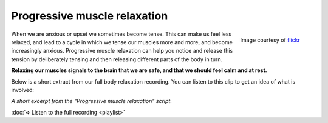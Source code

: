 

Progressive muscle relaxation
~~~~~~~~~~~~~~~~~~~~~~~~~~~~~~~~~~~~~~


.. raw:: html
    :file: start-audio-players.script


.. figure:: img/cat.jpg
    :width: 350px
    :align: right

    Image courtesy of `flickr <https://www.flickr.com/photos/126155637@N07/15795593561/in/photolist-q4NxE2-8yZJoP-cqSda7-ss64eW-nWzRJ4-sHYaYp-48BWUt-d6NsyU-py4Mae-5fmJWw-iqxBgo-7vyqpB-ruZsFi-e5bwqy-h4p2Dc-nYtVRR-djuuWm-t6Fvmz-qcCvpn-9eubkg-fECZo7-e55T9X-MK4zu-bK4nWc-hySJvA-bNQ4fn-9iPZGF-cMQ9eA-ni43xM-91nNcJ-bw6XLw-7RshHy-arZmF5-todQjo-ri46TQ-6D95a-dKmtwE-dhqS4L-dKs9ft-edUEQQ-kj7tTP-6XVxse-dULqZN-rzELN-dhx75X-aaF85P-9UGnNW-hun8tp-hySH97-aPg8MH>`_



When we are anxious or upset we sometimes become tense. This can make us feel less relaxed, and lead to a cycle in which we tense our muscles more and more, and become increasingly anxious.  Progressive muscle relaxation can help you notice and release this tension by deliberately tensing and then releasing different parts of the body in turn. 

**Relaxing our muscles signals to the brain that we are safe, and that we should feel calm and at rest.**

Below is a short extract from our full body relaxation recording. You can listen to this clip to get an idea of what is involved: 




*A short excerpt from the "Progressive muscle relaxation" script*. 


.. raw:: html
	
	<audio src="https://plymouth-pears.s3.amazonaws.com/pmr-clip.mp3" preload="auto">
	</audio>


:doc:`➪ Listen to the full recording <playlist>`







